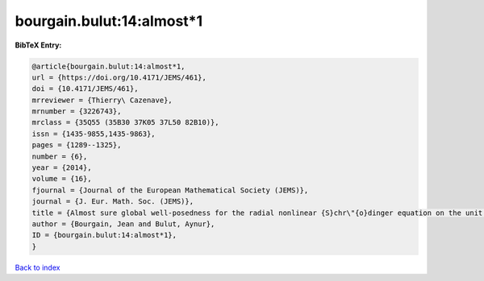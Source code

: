 bourgain.bulut:14:almost*1
==========================

.. :cite:t:`bourgain.bulut:14:almost*1`

.. bibliography:: ../../All.bib

**BibTeX Entry:**

.. code-block:: bibtex

   @article{bourgain.bulut:14:almost*1,
   url = {https://doi.org/10.4171/JEMS/461},
   doi = {10.4171/JEMS/461},
   mrreviewer = {Thierry\ Cazenave},
   mrnumber = {3226743},
   mrclass = {35Q55 (35B30 37K05 37L50 82B10)},
   issn = {1435-9855,1435-9863},
   pages = {1289--1325},
   number = {6},
   year = {2014},
   volume = {16},
   fjournal = {Journal of the European Mathematical Society (JEMS)},
   journal = {J. Eur. Math. Soc. (JEMS)},
   title = {Almost sure global well-posedness for the radial nonlinear {S}chr\"{o}dinger equation on the unit ball {II}: the 3d case},
   author = {Bourgain, Jean and Bulut, Aynur},
   ID = {bourgain.bulut:14:almost*1},
   }

`Back to index <../index>`_
